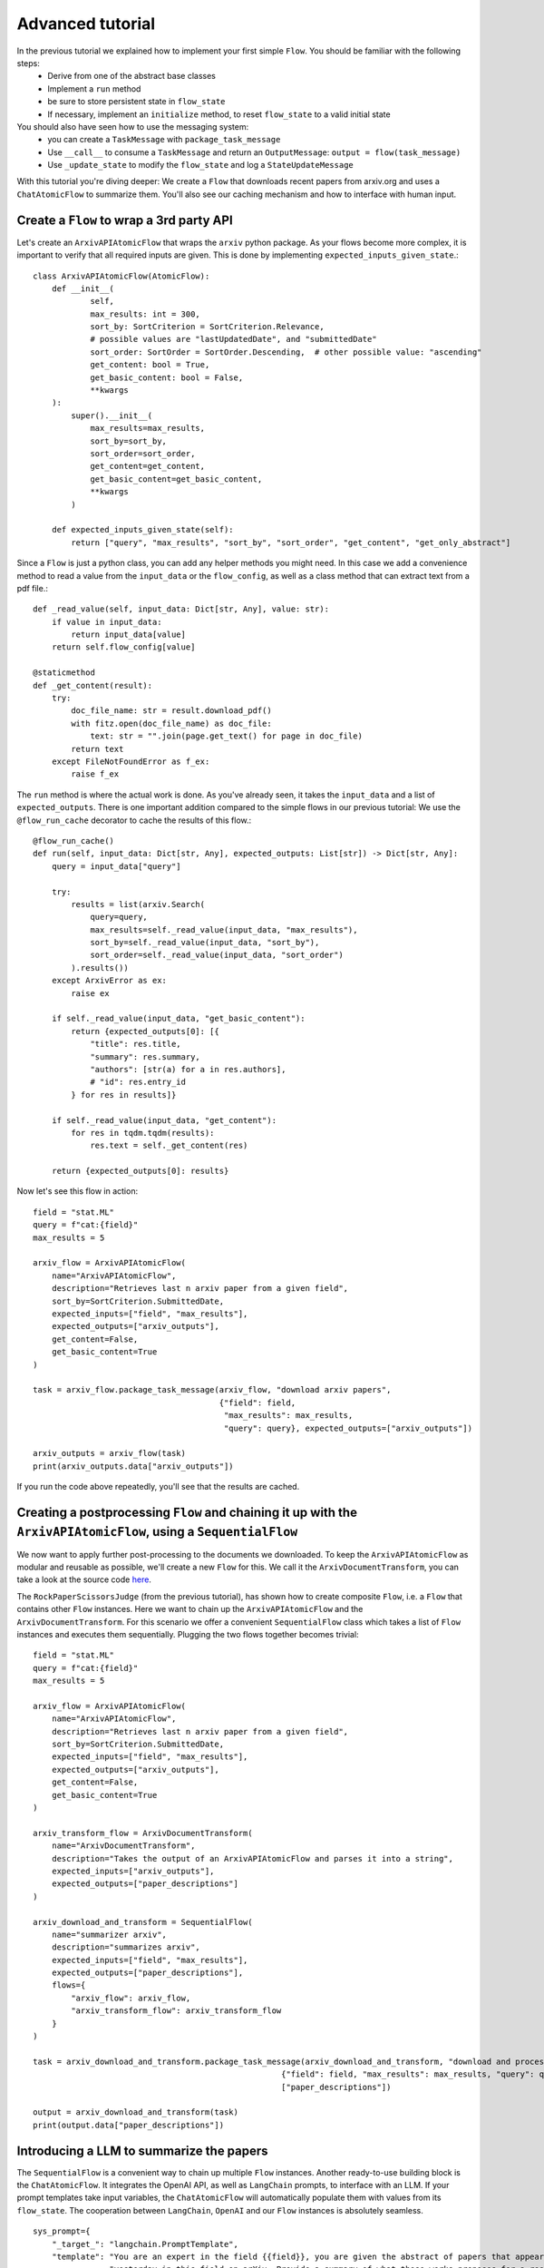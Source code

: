 =================
Advanced tutorial
=================

In the previous tutorial we explained how to implement your first simple ``Flow``. You should be familiar with the following steps:
 * Derive from one of the abstract base classes
 * Implement a ``run`` method
 * be sure to store persistent state in ``flow_state``
 * If necessary, implement an ``initialize`` method, to reset ``flow_state`` to a valid initial state

You should also have seen how to use the messaging system:
 * you can create a ``TaskMessage`` with ``package_task_message``
 * Use ``__call__`` to consume a ``TaskMessage`` and return an ``OutputMessage``: ``output = flow(task_message)``
 * Use ``_update_state`` to modify the ``flow_state`` and log a ``StateUpdateMessage``

With this tutorial you're diving deeper: We create a ``Flow`` that downloads recent papers from arxiv.org and uses a ``ChatAtomicFlow`` to summarize them.
You'll also see our caching mechanism and how to interface with human input.

-----------------------------------------
Create a ``Flow`` to wrap a 3rd party API
-----------------------------------------

Let's create an ``ArxivAPIAtomicFlow`` that wraps the ``arxiv`` python package.
As your flows become more complex, it is important to verify that all required inputs are given. This is done by implementing ``expected_inputs_given_state``.::

    class ArxivAPIAtomicFlow(AtomicFlow):
        def __init__(
                self,
                max_results: int = 300,
                sort_by: SortCriterion = SortCriterion.Relevance,
                # possible values are "lastUpdatedDate", and "submittedDate"
                sort_order: SortOrder = SortOrder.Descending,  # other possible value: "ascending"
                get_content: bool = True,
                get_basic_content: bool = False,
                **kwargs
        ):
            super().__init__(
                max_results=max_results,
                sort_by=sort_by,
                sort_order=sort_order,
                get_content=get_content,
                get_basic_content=get_basic_content,
                **kwargs
            )

        def expected_inputs_given_state(self):
            return ["query", "max_results", "sort_by", "sort_order", "get_content", "get_only_abstract"]



Since a ``Flow`` is just a python class, you can add any helper methods you might need.
In this case we add a convenience method to read a value from the ``input_data`` or the ``flow_config``,
as well as a class method that can extract text from a pdf file.::

        def _read_value(self, input_data: Dict[str, Any], value: str):
            if value in input_data:
                return input_data[value]
            return self.flow_config[value]

        @staticmethod
        def _get_content(result):
            try:
                doc_file_name: str = result.download_pdf()
                with fitz.open(doc_file_name) as doc_file:
                    text: str = "".join(page.get_text() for page in doc_file)
                return text
            except FileNotFoundError as f_ex:
                raise f_ex


The ``run`` method is where the actual work is done.
As you've already seen, it takes the ``input_data`` and a list of ``expected_outputs``.
There is one important addition compared to the simple flows in our previous tutorial:
We use the ``@flow_run_cache`` decorator to cache the results of this flow.::

        @flow_run_cache()
        def run(self, input_data: Dict[str, Any], expected_outputs: List[str]) -> Dict[str, Any]:
            query = input_data["query"]

            try:
                results = list(arxiv.Search(
                    query=query,
                    max_results=self._read_value(input_data, "max_results"),
                    sort_by=self._read_value(input_data, "sort_by"),
                    sort_order=self._read_value(input_data, "sort_order")
                ).results())
            except ArxivError as ex:
                raise ex

            if self._read_value(input_data, "get_basic_content"):
                return {expected_outputs[0]: [{
                    "title": res.title,
                    "summary": res.summary,
                    "authors": [str(a) for a in res.authors],
                    # "id": res.entry_id
                } for res in results]}

            if self._read_value(input_data, "get_content"):
                for res in tqdm.tqdm(results):
                    res.text = self._get_content(res)

            return {expected_outputs[0]: results}


Now let's see this flow in action::

    field = "stat.ML"
    query = f"cat:{field}"
    max_results = 5

    arxiv_flow = ArxivAPIAtomicFlow(
        name="ArxivAPIAtomicFlow",
        description="Retrieves last n arxiv paper from a given field",
        sort_by=SortCriterion.SubmittedDate,
        expected_inputs=["field", "max_results"],
        expected_outputs=["arxiv_outputs"],
        get_content=False,
        get_basic_content=True
    )

    task = arxiv_flow.package_task_message(arxiv_flow, "download arxiv papers",
                                           {"field": field,
                                            "max_results": max_results,
                                            "query": query}, expected_outputs=["arxiv_outputs"])

    arxiv_outputs = arxiv_flow(task)
    print(arxiv_outputs.data["arxiv_outputs"])

If you run the code above repeatedly, you'll see that the results are cached.

------------------------------------------------------------------------------------------------------------------
Creating a postprocessing ``Flow`` and chaining it up with the ``ArxivAPIAtomicFlow``, using a ``SequentialFlow``
------------------------------------------------------------------------------------------------------------------

We now want to apply further post-processing to the documents we downloaded.
To keep the ``ArxivAPIAtomicFlow`` as modular and reusable as possible, we'll create a new ``Flow`` for this.
We call it the ``ArxivDocumentTransform``, you can take a look at the source code `here <https://github.com/epfl-dlab/flows/tree/main/tutorials/arxive_flows/b_document_transform.py/>`_.

The ``RockPaperScissorsJudge`` (from the previous tutorial), has shown how to create composite ``Flow``, i.e. a ``Flow`` that contains other ``Flow`` instances.
Here we want to chain up the ``ArxivAPIAtomicFlow`` and the ``ArxivDocumentTransform``.
For this scenario we offer a convenient ``SequentialFlow`` class which takes a list of ``Flow`` instances and executes them sequentially.
Plugging the two flows together becomes trivial::

    field = "stat.ML"
    query = f"cat:{field}"
    max_results = 5

    arxiv_flow = ArxivAPIAtomicFlow(
        name="ArxivAPIAtomicFlow",
        description="Retrieves last n arxiv paper from a given field",
        sort_by=SortCriterion.SubmittedDate,
        expected_inputs=["field", "max_results"],
        expected_outputs=["arxiv_outputs"],
        get_content=False,
        get_basic_content=True
    )

    arxiv_transform_flow = ArxivDocumentTransform(
        name="ArxivDocumentTransform",
        description="Takes the output of an ArxivAPIAtomicFlow and parses it into a string",
        expected_inputs=["arxiv_outputs"],
        expected_outputs=["paper_descriptions"]
    )

    arxiv_download_and_transform = SequentialFlow(
        name="summarizer arxiv",
        description="summarizes arxiv",
        expected_inputs=["field", "max_results"],
        expected_outputs=["paper_descriptions"],
        flows={
            "arxiv_flow": arxiv_flow,
            "arxiv_transform_flow": arxiv_transform_flow
        }
    )

    task = arxiv_download_and_transform.package_task_message(arxiv_download_and_transform, "download and process arxiv papers",
                                                        {"field": field, "max_results": max_results, "query": query},
                                                        ["paper_descriptions"])

    output = arxiv_download_and_transform(task)
    print(output.data["paper_descriptions"])


------------------------------------------------------------------------------------------------------------------
Introducing a LLM to summarize the papers
------------------------------------------------------------------------------------------------------------------

The ``SequentialFlow`` is a convenient way to chain up multiple ``Flow`` instances.
Another ready-to-use building block is the ``ChatAtomicFlow``.
It integrates the OpenAI API, as well as ``LangChain`` prompts, to interface with an LLM.
If your prompt templates take input variables, the ``ChatAtomicFlow`` will automatically populate them with values from its ``flow_state``.
The cooperation between ``LangChain``, ``OpenAI`` and our ``Flow`` instances is absolutely seamless. ::

    sys_prompt={
        "_target_": "langchain.PromptTemplate",
        "template": "You are an expert in the field {{field}}, you are given the abstract of papers that appeared "
                    "yesterday in this field on arXiv. Provide a summary of what these works proposes for a researcher ("
                    "expert) in this field. In particular, focus on what is the novelty and place it the bigger context "
                    "of the work in this field. Your summary should be around 200 words.",
        "input_variables": ["field"],
        "template_format": "jinja2"
    }
    query_prompt = {
        "_target_": "langchain.PromptTemplate",
        "template": "\nHere are the papers you should summarize:\n\n{{paper_descriptions}}",
        "input_variables": ["paper_descriptions"],
        "template_format": "jinja2",
    }
    hum_prompt = {
        "_target_": "langchain.PromptTemplate",
        "template":"{{query}}",
        "input_variables":["query"],
        "template_format":"jinja2"
    }

    summarizer_flow = ChatAtomicFlow(
        name="SummarizeArxiv",
        description="summarizes several arxiv paper",
        model_name="gpt-3.5-turbo",
        generation_parameters={},
        expected_inputs=["field", "paper_descriptions"],
        expected_outputs=["summary"],
        system_message_prompt_template=sys_prompt,
        human_message_prompt_template=hum_prompt,
        query_message_prompt_template=query_prompt
    )

Now we can use a ``SequentialFlow`` to run the three ``Flow`` instances in one chain::

    daily_arxiv_summarizer = SequentialFlow(
        name="summarizer arxiv",
        description="summarizes arxiv",
        expected_inputs=["field", "max_results", "api_key"],
        expected_outputs=["summary"],
        flows={
            "arxiv_flow": arxiv_flow,
            "arxiv_transform_flow": arxiv_transform_flow,
            "summarizer_flow": summarizer_flow
        }
    )

    task = daily_arxiv_summarizer.package_task_message(
        recipient_flow=daily_arxiv_summarizer,
        task_name="summarize arxiv",
        task_data={
            "field": field,
            "query": query,
            "max_results": max_results,
            "api_key": os.getenv("OPENAI_API_KEY")},
        expected_outputs=["summary"]
    )

    answer = daily_arxiv_summarizer(task)
    print(answer.data)


The full source for this example is `here <https://github.com/epfl-dlab/flows/tree/main/tutorials/arxive_flows/c_paper_summary.py/>`_.
Thanks to the built-in caching mechanism, when you run the code twice, you'll see the following output:

 | Retrieved from cache: ArxivAPIAtomicFlow -- run(input_data.keys()=['query', 'max_results'], expected_outputs=['arxiv_outputs'])
 | Retrieved from cache: ArxivDocumentTransform -- run(input_data.keys()=['arxiv_outputs'], expected_outputs=['paper_descriptions'])
 | Retrieved from cache: ChatAtomicFlow -- run(input_data.keys()=['field', 'paper_descriptions'], expected_outputs=['summary'])

------------------------------------------------------------------------------------------------------------------
Adding a human in the loop
------------------------------------------------------------------------------------------------------------------

So far, the tutorial has only highlighted the expressiveness and convenience of the ``flows`` library.
But a ``Flow`` that can download and process recent arxiv papers could be quite useful in practice.
Let's implement a QA flow. It downloads the papers, summarizes them, and then allows a human to ask a free-form question about the papers.
The reply is given by a LLM, which is given the downloaded papers as context.
We can add human input by implementing a new ``HumanInputAtomicFlow`` ::

    class HumanInputAtomicFlow(AtomicFlow):

        # ...

        def run(self, input_data: Dict[str, Any], expected_outputs: List[str]) -> Dict[str, Any]:
            # sys_prompt = input_data["explanation_for_human_input"]
            user_input = input(self._get_input_message(input_data))
            return {expected_outputs[0]: user_input}

You can run the whole code (and maybe discover some useful recent publications) with this `code <https://github.com/epfl-dlab/flows/tree/main/tutorials/arxive_flows/d_qa_flow.py/>`_.
It takes some time to download the arxiv papers for the first time, but thanks to the caching, this is only done once.

